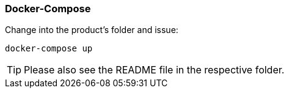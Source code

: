 // SPDX-License-Identifier: MIT
[[section-infrastructure-setup-docker]]

=== Docker-Compose

Change into the product's folder and issue:

----
docker-compose up
----

TIP: Please also see the README file in the respective folder.
